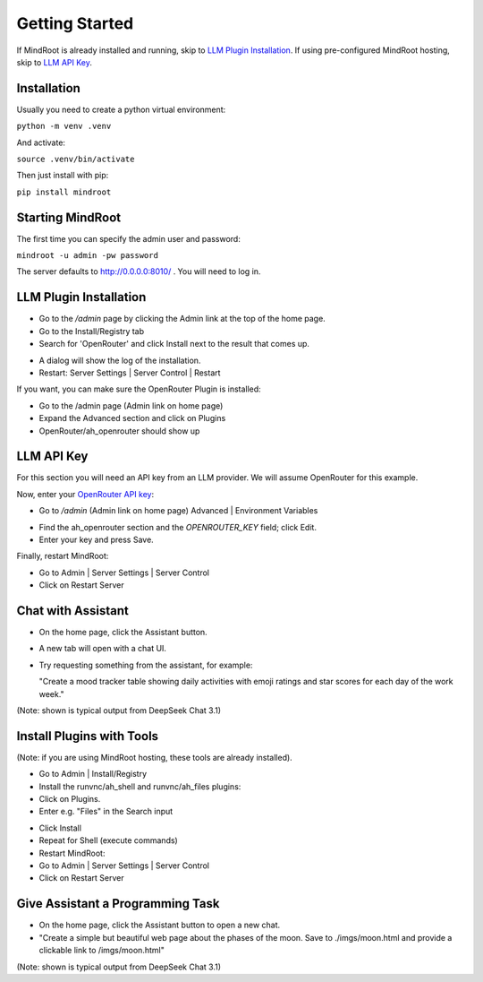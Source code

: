 Getting Started
===============

If MindRoot is already installed and running, skip to `LLM Plugin Installation`_.
If using pre-configured MindRoot hosting, skip to `LLM API Key`_.

.. todo:: Add getting started content here

Installation
------------

Usually you need to create a python virtual environment:

``python -m venv .venv``

And activate:

``source .venv/bin/activate``

Then just install with pip:

``pip install mindroot``

Starting MindRoot
-----------------

The first time you can specify the admin user and password:

``mindroot -u admin -pw password``

The server defaults to `http://0.0.0.0:8010/ <http://0.0.0.0:8010/>`_ .
You will need to log in.

LLM Plugin Installation
-----------------------

- Go to the `/admin` page by clicking the Admin link at the top of the home page.

- Go to the Install/Registry tab

- Search for 'OpenRouter' and click Install next to the result that comes up.

.. image:: installopenrouter.png

- A dialog will show the log of the installation.

- Restart: Server Settings | Server Control | Restart

.. image:: restart.png


If you want, you can make sure the OpenRouter Plugin is installed:

- Go to the /admin page (Admin link on home page)

- Expand the Advanced section and click on Plugins

- OpenRouter/ah_openrouter should show up

.. image:: openrouter.png

LLM API Key
-----------

For this section you will need an API key from an LLM provider.
We will assume OpenRouter for this example.

Now, enter your `OpenRouter API key <https://openrouter.ai/settings/keys>`_:

- Go to `/admin` (Admin link on home page) Advanced | Environment Variables

.. image:: envvar.png

- Find the ah_openrouter section and the `OPENROUTER_KEY` field; click Edit.

- Enter your key and press Save.

Finally, restart MindRoot:

- Go to Admin | Server Settings |  Server Control 
- Click on Restart Server

.. image:: restart.png

Chat with Assistant
-------------------

- On the home page, click the Assistant button.

- A new tab will open with a chat UI.

- Try requesting something from the assistant, for example:

  "Create a mood tracker table showing daily activities with emoji ratings and star scores for each day of the work week."

.. image:: mood.png

(Note: shown is typical output from DeepSeek Chat 3.1)

Install Plugins with Tools
--------------------------

(Note: if you are using MindRoot hosting, these tools are already installed).

- Go to Admin | Install/Registry

- Install the runvnc/ah_shell and runvnc/ah_files plugins:

- Click on Plugins.

- Enter e.g. "Files" in the Search input

.. image:: files.png

- Click Install

- Repeat for Shell (execute commands)

- Restart MindRoot:

- Go to Admin | Server Settings |  Server Control
- Click on Restart Server

.. image:: restart.png

Give Assistant a Programming Task
---------------------------------

- On the home page, click the Assistant button to open a new chat.

- "Create a simple but beautiful web page about the phases of the moon. Save to ./imgs/moon.html and provide a clickable link to /imgs/moon.html"

.. image:: moon.png

(Note: shown is typical output from DeepSeek Chat 3.1)




